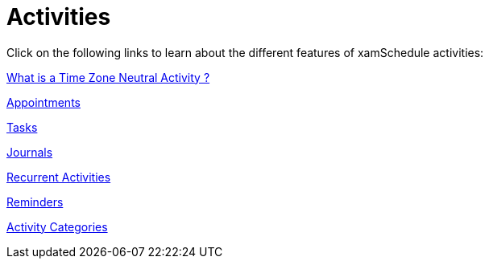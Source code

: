 ﻿////

|metadata|
{
    "name": "xamschedule-using-activities",
    "controlName": ["xamSchedule"],
    "tags": [],
    "guid": "30aeb229-1b40-4e28-a532-8e365025796b",  
    "buildFlags": [],
    "createdOn": "2016-05-25T18:21:58.7793303Z"
}
|metadata|
////

= Activities

Click on the following links to learn about the different features of xamSchedule activities:

link:xamschedule-using-activities-tzna.html[What is a Time Zone Neutral Activity ?]

link:xamschedule-using-activities-appointments.html[Appointments]

link:xamschedule-using-activities-tasks.html[Tasks]

link:xamschedule-using-activities-journals.html[Journals]

link:xamschedule-using-activities-recurrent.html[Recurrent Activities]

link:xamschedule-using-activities-reminders.html[Reminders]

link:xamschedule-using-activities-categories.html[Activity Categories]